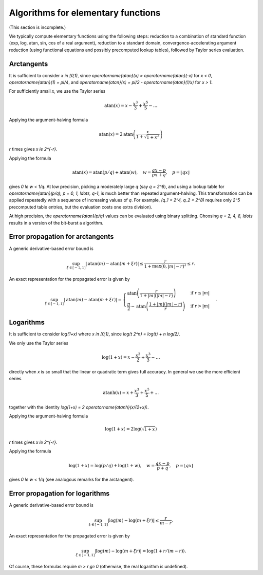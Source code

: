 .. _algorithms_elementary:

Algorithms for elementary functions
===============================================================================

(This section is incomplete.)

We typically compute elementary functions using the following steps:
reduction to a combination of
standard function (exp, log, atan, sin, cos of a real argument), reduction
to a standard domain, convergence-accelerating argument reduction
(using functional equations and possibly precomputed lookup tables),
followed by Taylor series evaluation.

Arctangents
-------------------------------------------------------------------------------

It is sufficient to consider `x \in [0,1)`, since
`\operatorname{atan}(x) = \operatorname{atan}(-x)` for `x < 0`,
`\operatorname{atan}(1) = \pi/4`, and
`\operatorname{atan}(x) = \pi/2 - \operatorname{atan}(1/x)` for `x > 1`.

For sufficiently small `x`, we use the Taylor series

.. math ::

    \operatorname{atan}(x) = x - \frac{x^3}{3} + \frac{x^5}{5} - \ldots

Applying the argument-halving formula

.. math ::

    \operatorname{atan}(x) = 2 \operatorname{atan}\left(\frac{x}{1+\sqrt{1+x^2}}\right)

`r` times gives `x \le 2^{-r}`.

Applying the formula

.. math ::

    \operatorname{atan}(x) = \operatorname{atan}(p/q) +
        \operatorname{atan}(w),
        \quad w = \frac{qx-p}{px+q},
        \quad p = \lfloor qx \rfloor

gives `0 \le w < 1/q`. At low precision, picking a moderately large `q` (say `q = 2^8`),
and using a lookup table for
`\operatorname{atan}(p/q), p = 0, 1, \ldots, q-1`, is much better than repeated argument-halving.
This transformation can be applied repeatedly with a sequence of increasing
values of `q`. For example, `(q_1 = 2^4, q_2 = 2^8)` requires
only `2^5` precomputed table entries, but the evaluation
costs one extra division).

At high precision, the `\operatorname{atan}(p/q)` values
can be evaluated using binary splitting. Choosing `q = 2, 4, 8, \ldots`
results in a version of the bit-burst a algorithm.

Error propagation for arctangents
-------------------------------------------------------------------------------

A generic derivative-based error bound is

.. math ::

    \sup_{\xi \in [-1,1]} |\operatorname{atan}(m) - \operatorname{atan}(m+\xi r)|
        \le \frac{r}{1+\max(0,|m|-r)^2} \le r.

An exact representation for the propagated error is given by

.. math ::

    \sup_{\xi \in [-1,1]}  |\operatorname{atan}(m) - \operatorname{atan}(m + \xi r)| =
        \begin{cases}
        \operatorname{atan}\left(\frac{r}{1+|m|(|m|-r)}\right) & \text{if } r \le |m| \\
        \frac{\pi}{2} - \operatorname{atan}\left(\frac{1 + |m| (|m|-r)}{r}\right) & \text{if } r > |m|
        \end{cases}.

Logarithms
-------------------------------------------------------------------------------

It is sufficient to consider `\log(1+x)` where `x \in [0,1)`, since
`\log(t 2^n) = \log(t) + n \log(2)`.

We only use the Taylor series

.. math ::

    \log(1+x) = x - \frac{x^2}{2} + \frac{x^3}{3} - \ldots

directly when `x` is so small that the linear or quadratic
term gives full accuracy. In general we use the more efficient series

.. math ::

    \operatorname{atanh}(x) = x + \frac{x^3}{3} + \frac{x^5}{5} + \ldots

together with the identity `\log(1+x) = 2 \operatorname{atanh}(x/(2+x))`.

Applying the argument-halving formula

.. math ::

    \log(1+x) = 2 \log\left(\sqrt{1+x}\right)

`r` times gives `x \le 2^{-r}`.

Applying the formula

.. math ::

    \log(1+x) = \log(p/q) +
        \log(1+w),
        \quad w = \frac{qx-p}{p+q},
        \quad p = \lfloor qx \rfloor

gives `0 \le w < 1/q` (see analogous remarks for the arctangent).

Error propagation for logarithms
-------------------------------------------------------------------------------

A generic derivative-based error bound is

.. math ::

    \sup_{\xi \in [-1,1]} |\log(m) - \log(m+\xi r)|
        \le \frac{r}{m-r}.

An exact representation for the propagated error is given by

.. math ::

    \sup_{\xi \in [-1,1]} |\log(m) - \log(m+\xi r)| = \log(1 + r/(m-r)).

Of course, these formulas require `m > r \ge 0` (otherwise, the real
logarithm is undefined).

